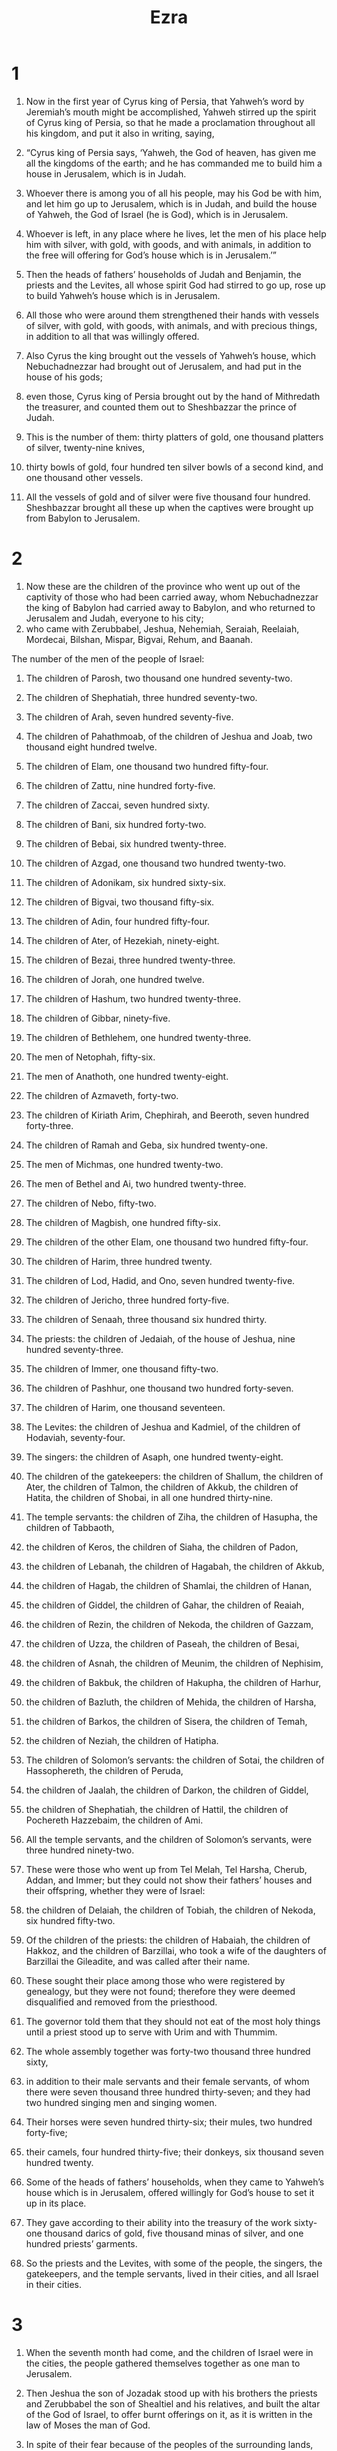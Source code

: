 #+TITLE: Ezra
* 1

1. Now in the first year of Cyrus king of Persia, that Yahweh’s word by Jeremiah’s mouth might be accomplished, Yahweh stirred up the spirit of Cyrus king of Persia, so that he made a proclamation throughout all his kingdom, and put it also in writing, saying,

2. “Cyrus king of Persia says, ‘Yahweh, the God of heaven, has given me all the kingdoms of the earth; and he has commanded me to build him a house in Jerusalem, which is in Judah.
3. Whoever there is among you of all his people, may his God be with him, and let him go up to Jerusalem, which is in Judah, and build the house of Yahweh, the God of Israel (he is God), which is in Jerusalem.
4. Whoever is left, in any place where he lives, let the men of his place help him with silver, with gold, with goods, and with animals, in addition to the free will offering for God’s house which is in Jerusalem.’”

5. Then the heads of fathers’ households of Judah and Benjamin, the priests and the Levites, all whose spirit God had stirred to go up, rose up to build Yahweh’s house which is in Jerusalem.
6. All those who were around them strengthened their hands with vessels of silver, with gold, with goods, with animals, and with precious things, in addition to all that was willingly offered.
7. Also Cyrus the king brought out the vessels of Yahweh’s house, which Nebuchadnezzar had brought out of Jerusalem, and had put in the house of his gods;
8. even those, Cyrus king of Persia brought out by the hand of Mithredath the treasurer, and counted them out to Sheshbazzar the prince of Judah.
9. This is the number of them: thirty platters of gold, one thousand platters of silver, twenty-nine knives,
10. thirty bowls of gold, four hundred ten silver bowls of a second kind, and one thousand other vessels.
11. All the vessels of gold and of silver were five thousand four hundred. Sheshbazzar brought all these up when the captives were brought up from Babylon to Jerusalem.
* 2

1. Now these are the children of the province who went up out of the captivity of those who had been carried away, whom Nebuchadnezzar the king of Babylon had carried away to Babylon, and who returned to Jerusalem and Judah, everyone to his city;
2. who came with Zerubbabel, Jeshua, Nehemiah, Seraiah, Reelaiah, Mordecai, Bilshan, Mispar, Bigvai, Rehum, and Baanah.
The number of the men of the people of Israel:
3. The children of Parosh, two thousand one hundred seventy-two.
4. The children of Shephatiah, three hundred seventy-two.
5. The children of Arah, seven hundred seventy-five.
6. The children of Pahathmoab, of the children of Jeshua and Joab, two thousand eight hundred twelve.
7. The children of Elam, one thousand two hundred fifty-four.
8. The children of Zattu, nine hundred forty-five.
9. The children of Zaccai, seven hundred sixty.
10. The children of Bani, six hundred forty-two.
11. The children of Bebai, six hundred twenty-three.
12. The children of Azgad, one thousand two hundred twenty-two.
13. The children of Adonikam, six hundred sixty-six.
14. The children of Bigvai, two thousand fifty-six.
15. The children of Adin, four hundred fifty-four.
16. The children of Ater, of Hezekiah, ninety-eight.
17. The children of Bezai, three hundred twenty-three.
18. The children of Jorah, one hundred twelve.
19. The children of Hashum, two hundred twenty-three.
20. The children of Gibbar, ninety-five.
21. The children of Bethlehem, one hundred twenty-three.
22. The men of Netophah, fifty-six.
23. The men of Anathoth, one hundred twenty-eight.
24. The children of Azmaveth, forty-two.
25. The children of Kiriath Arim, Chephirah, and Beeroth, seven hundred forty-three.
26. The children of Ramah and Geba, six hundred twenty-one.
27. The men of Michmas, one hundred twenty-two.
28. The men of Bethel and Ai, two hundred twenty-three.
29. The children of Nebo, fifty-two.
30. The children of Magbish, one hundred fifty-six.
31. The children of the other Elam, one thousand two hundred fifty-four.
32. The children of Harim, three hundred twenty.
33. The children of Lod, Hadid, and Ono, seven hundred twenty-five.
34. The children of Jericho, three hundred forty-five.
35. The children of Senaah, three thousand six hundred thirty.

36. The priests: the children of Jedaiah, of the house of Jeshua, nine hundred seventy-three.
37. The children of Immer, one thousand fifty-two.
38. The children of Pashhur, one thousand two hundred forty-seven.
39. The children of Harim, one thousand seventeen.

40. The Levites: the children of Jeshua and Kadmiel, of the children of Hodaviah, seventy-four.
41. The singers: the children of Asaph, one hundred twenty-eight.
42. The children of the gatekeepers: the children of Shallum, the children of Ater, the children of Talmon, the children of Akkub, the children of Hatita, the children of Shobai, in all one hundred thirty-nine.

43. The temple servants: the children of Ziha, the children of Hasupha, the children of Tabbaoth,
44. the children of Keros, the children of Siaha, the children of Padon,
45. the children of Lebanah, the children of Hagabah, the children of Akkub,
46. the children of Hagab, the children of Shamlai, the children of Hanan,
47. the children of Giddel, the children of Gahar, the children of Reaiah,
48. the children of Rezin, the children of Nekoda, the children of Gazzam,
49. the children of Uzza, the children of Paseah, the children of Besai,
50. the children of Asnah, the children of Meunim, the children of Nephisim,
51. the children of Bakbuk, the children of Hakupha, the children of Harhur,
52. the children of Bazluth, the children of Mehida, the children of Harsha,
53. the children of Barkos, the children of Sisera, the children of Temah,
54. the children of Neziah, the children of Hatipha.

55. The children of Solomon’s servants: the children of Sotai, the children of Hassophereth, the children of Peruda,
56. the children of Jaalah, the children of Darkon, the children of Giddel,
57. the children of Shephatiah, the children of Hattil, the children of Pochereth Hazzebaim, the children of Ami.
58. All the temple servants, and the children of Solomon’s servants, were three hundred ninety-two.

59. These were those who went up from Tel Melah, Tel Harsha, Cherub, Addan, and Immer; but they could not show their fathers’ houses and their offspring, whether they were of Israel:
60. the children of Delaiah, the children of Tobiah, the children of Nekoda, six hundred fifty-two.
61. Of the children of the priests: the children of Habaiah, the children of Hakkoz, and the children of Barzillai, who took a wife of the daughters of Barzillai the Gileadite, and was called after their name.
62. These sought their place among those who were registered by genealogy, but they were not found; therefore they were deemed disqualified and removed from the priesthood.
63. The governor told them that they should not eat of the most holy things until a priest stood up to serve with Urim and with Thummim.

64. The whole assembly together was forty-two thousand three hundred sixty,
65. in addition to their male servants and their female servants, of whom there were seven thousand three hundred thirty-seven; and they had two hundred singing men and singing women.
66. Their horses were seven hundred thirty-six; their mules, two hundred forty-five;
67. their camels, four hundred thirty-five; their donkeys, six thousand seven hundred twenty.

68. Some of the heads of fathers’ households, when they came to Yahweh’s house which is in Jerusalem, offered willingly for God’s house to set it up in its place.
69. They gave according to their ability into the treasury of the work sixty-one thousand darics of gold, five thousand minas of silver, and one hundred priests’ garments.

70. So the priests and the Levites, with some of the people, the singers, the gatekeepers, and the temple servants, lived in their cities, and all Israel in their cities.
* 3

1. When the seventh month had come, and the children of Israel were in the cities, the people gathered themselves together as one man to Jerusalem.
2. Then Jeshua the son of Jozadak stood up with his brothers the priests and Zerubbabel the son of Shealtiel and his relatives, and built the altar of the God of Israel, to offer burnt offerings on it, as it is written in the law of Moses the man of God.
3. In spite of their fear because of the peoples of the surrounding lands, they set the altar on its base; and they offered burnt offerings on it to Yahweh, even burnt offerings morning and evening.
4. They kept the feast of booths, as it is written, and offered the daily burnt offerings by number, according to the ordinance, as the duty of every day required;
5. and afterward the continual burnt offering, the offerings of the new moons, of all the set feasts of Yahweh that were consecrated, and of everyone who willingly offered a free will offering to Yahweh.
6. From the first day of the seventh month, they began to offer burnt offerings to Yahweh; but the foundation of Yahweh’s temple was not yet laid.
7. They also gave money to the masons and to the carpenters. They also gave food, drink, and oil to the people of Sidon and Tyre to bring cedar trees from Lebanon to the sea, to Joppa, according to the grant that they had from Cyrus King of Persia.

8. Now in the second year of their coming to God’s house at Jerusalem, in the second month, Zerubbabel the son of Shealtiel, Jeshua the son of Jozadak, and the rest of their brothers the priests and the Levites, and all those who had come out of the captivity to Jerusalem, began the work and appointed the Levites, from twenty years old and upward, to have the oversight of the work of Yahweh’s house.
9. Then Jeshua stood with his sons and his brothers, Kadmiel and his sons, the sons of Judah, together to have the oversight of the workmen in God’s house: the sons of Henadad, with their sons and their brothers the Levites.

10. When the builders laid the foundation of Yahweh’s temple, they set the priests in their vestments with trumpets, with the Levites the sons of Asaph with cymbals, to praise Yahweh, according to the directions of David king of Israel.
11. They sang to one another in praising and giving thanks to Yahweh, “For he is good, for his loving kindness endures forever toward Israel.” All the people shouted with a great shout, when they praised Yahweh, because the foundation of Yahweh’s house had been laid.

12. But many of the priests and Levites and heads of fathers’ households, the old men who had seen the first house, when the foundation of this house was laid before their eyes, wept with a loud voice. Many also shouted aloud for joy,
13. so that the people could not discern the noise of the shout of joy from the noise of the weeping of the people; for the people shouted with a loud shout, and the noise was heard far away.
* 4

1. Now when the adversaries of Judah and Benjamin heard that the children of the captivity were building a temple to Yahweh, the God of Israel,
2. they came near to Zerubbabel, and to the heads of fathers’ households, and said to them, “Let us build with you, for we seek your God as you do; and we have been sacrificing to him since the days of Esar Haddon king of Assyria, who brought us up here.”

3. But Zerubbabel, Jeshua, and the rest of the heads of fathers’ households of Israel said to them, “You have nothing to do with us in building a house to our God; but we ourselves together will build to Yahweh, the God of Israel, as King Cyrus the king of Persia has commanded us.”

4. Then the people of the land weakened the hands of the people of Judah, and troubled them in building.
5. They hired counselors against them to frustrate their purpose all the days of Cyrus king of Persia, even until the reign of Darius king of Persia.
6. In the reign of Ahasuerus, in the beginning of his reign, they wrote an accusation against the inhabitants of Judah and Jerusalem.

7. In the days of Artaxerxes, Bishlam, Mithredath, Tabeel, and the rest of his companions wrote to Artaxerxes king of Persia; and the writing of the letter was written in Syrian and delivered in the Syrian language.
8. Rehum the chancellor and Shimshai the scribe wrote a letter against Jerusalem to Artaxerxes the king as follows.
9. Then Rehum the chancellor, Shimshai the scribe, and the rest of their companions, the Dinaites, and the Apharsathchites, the Tarpelites, the Apharsites, the Archevites, the Babylonians, the Shushanchites, the Dehaites, the Elamites,
10. and the rest of the nations whom the great and noble Osnappar brought over and settled in the city of Samaria, and in the rest of the country beyond the River, and so forth, wrote.

11. This is the copy of the letter that they sent:

To King Artaxerxes, from your servants, the people beyond the River.
i1
12. Be it known to the king that the Jews who came up from you have come to us to Jerusalem. They are building the rebellious and bad city, and have finished the walls and repaired the foundations.
13. Be it known now to the king that if this city is built and the walls finished, they will not pay tribute, custom, or toll, and in the end it will be hurtful to the kings.
14. Now because we eat the salt of the palace and it is not appropriate for us to see the king’s dishonor, therefore we have sent and informed the king,
15. that search may be made in the book of the records of your fathers. You will see in the book of the records, and know that this city is a rebellious city, and hurtful to kings and provinces, and that they have started rebellions within it in the past. That is why this city was destroyed.
16. We inform the king that if this city is built and the walls finished, then you will have no possession beyond the River.

17. Then the king sent an answer to Rehum the chancellor, and to Shimshai the scribe, and to the rest of their companions who live in Samaria, and in the rest of the country beyond the River:

Peace.

i1
18. The letter which you sent to us has been plainly read before me.
19. I decreed, and search has been made, and it was found that this city has made insurrection against kings in the past, and that rebellion and revolts have been made in it.
20. There have also been mighty kings over Jerusalem who have ruled over all the country beyond the River; and tribute, custom, and toll was paid to them.
21. Make a decree now to cause these men to cease, and that this city not be built until a decree is made by me.
22. Be careful that you not be slack doing so. Why should damage grow to the hurt of the kings?

23. Then when the copy of King Artaxerxes’ letter was read before Rehum, Shimshai the scribe, and their companions, they went in haste to Jerusalem to the Jews, and made them to cease by force of arms.
24. Then work stopped on God’s house which is at Jerusalem. It stopped until the second year of the reign of Darius king of Persia.
* 5

1. Now the prophets, Haggai the prophet and Zechariah the son of Iddo, prophesied to the Jews who were in Judah and Jerusalem. They prophesied to them in the name of the God of Israel.
2. Then Zerubbabel the son of Shealtiel, and Jeshua the son of Jozadak rose up and began to build God’s house which is at Jerusalem; and with them were the prophets of God, helping them.

3. At the same time Tattenai, the governor beyond the River, came to them, with Shetharbozenai and their companions, and asked them, “Who gave you a decree to build this house and to finish this wall?”
4. They also asked for the names of the men were who were making this building.
5. But the eye of their God was on the elders of the Jews, and they didn’t make them cease until the matter should come to Darius, and an answer should be returned by letter concerning it.

6. The copy of the letter that Tattenai, the governor beyond the River, and Shetharbozenai, and his companions the Apharsachites who were beyond the River, sent to Darius the king follows.
7. They sent a letter to him, in which was written:

To Darius the king, all peace.
i1
8. Be it known to the king that we went into the province of Judah, to the house of the great God, which is being built with great stones and timber is laid in the walls. This work goes on with diligence and prospers in their hands.
9. Then we asked those elders, and said to them thus, “Who gave you a decree to build this house, and to finish this wall?”
10. We asked them their names also, to inform you that we might write the names of the men who were at their head.
11. Thus they returned us answer, saying, “We are the servants of the God of heaven and earth and are building the house that was built these many years ago, which a great king of Israel built and finished.
12. But after our fathers had provoked the God of heaven to wrath, he gave them into the hand of Nebuchadnezzar king of Babylon, the Chaldean, who destroyed this house and carried the people away into Babylon.
13. But in the first year of Cyrus king of Babylon, Cyrus the king made a decree to build this house of God.
14. The gold and silver vessels of God’s house, which Nebuchadnezzar took out of the temple that was in Jerusalem and brought into the temple of Babylon, those Cyrus the king also took out of the temple of Babylon, and they were delivered to one whose name was Sheshbazzar, whom he had made governor.
15. He said to him, ‘Take these vessels, go, put them in the temple that is in Jerusalem, and let God’s house be built in its place.’
16. Then the same Sheshbazzar came and laid the foundations of God’s house which is in Jerusalem. Since that time even until now it has been being built, and yet it is not completed.
i1
17. Now therefore, if it seems good to the king, let a search be made in the king’s treasure house, which is there at Babylon, whether it is so that a decree was made by Cyrus the king to build this house of God at Jerusalem; and let the king send his pleasure to us concerning this matter.”
* 6

1. Then Darius the king made a decree, and the house of the archives, where the treasures were laid up in Babylon, was searched.
2. A scroll was found at Achmetha, in the palace that is in the province of Media, and in it this was written for a record:

i1
3. In the first year of Cyrus the king, Cyrus the king made a decree: Concerning God’s house at Jerusalem, let the house be built, the place where they offer sacrifices, and let its foundations be strongly laid, with its height sixty cubits and its width sixty cubits;
4. with three courses of great stones and a course of new timber. Let the expenses be given out of the king’s house.
5. Also let the gold and silver vessels of God’s house, which Nebuchadnezzar took out of the temple which is at Jerusalem and brought to Babylon, be restored and brought again to the temple which is at Jerusalem, everything to its place. You shall put them in God’s house.
i1
6. Now therefore, Tattenai, governor beyond the River, Shetharbozenai, and your companions the Apharsachites, who are beyond the River, you must stay far from there.
7. Leave the work of this house of God alone; let the governor of the Jews and the elders of the Jews build this house of God in its place.
8. Moreover I make a decree regarding what you shall do for these elders of the Jews for the building of this house of God: that of the king’s goods, even of the tribute beyond the River, expenses must be given with all diligence to these men, that they not be hindered.
9. That which they have need of, including young bulls, rams, and lambs, for burnt offerings to the God of heaven; also wheat, salt, wine, and oil, according to the word of the priests who are at Jerusalem, let it be given them day by day without fail,
10. that they may offer sacrifices of pleasant aroma to the God of heaven, and pray for the life of the king and of his sons.
11. I have also made a decree that whoever alters this message, let a beam be pulled out from his house, and let him be lifted up and fastened on it; and let his house be made a dunghill for this.
12. May the God who has caused his name to dwell there overthrow all kings and peoples who stretch out their hand to alter this, to destroy this house of God which is at Jerusalem. I Darius have made a decree. Let it be done with all diligence.

13. Then Tattenai, the governor beyond the River, Shetharbozenai, and their companions did accordingly with all diligence, because Darius the king had sent a decree.

14. The elders of the Jews built and prospered, through the prophesying of Haggai the prophet and Zechariah the son of Iddo. They built and finished it, according to the commandment of the God of Israel, and according to the decree of Cyrus, Darius, and Artaxerxes king of Persia.
15. This house was finished on the third day of the month Adar, which was in the sixth year of the reign of Darius the king.

16. The children of Israel, the priests, the Levites, and the rest of the children of the captivity, kept the dedication of this house of God with joy.
17. They offered at the dedication of this house of God one hundred bulls, two hundred rams, four hundred lambs; and for a sin offering for all Israel, twelve male goats, according to the number of the tribes of Israel.
18. They set the priests in their divisions and the Levites in their courses, for the service of God which is at Jerusalem, as it is written in the book of Moses.

19. The children of the captivity kept the Passover on the fourteenth day of the first month.
20. Because the priests and the Levites had purified themselves together, all of them were pure. They killed the Passover for all the children of the captivity, for their brothers the priests, and for themselves.
21. The children of Israel who had returned out of the captivity, and all who had separated themselves to them from the filthiness of the nations of the land to seek Yahweh, the God of Israel, ate,
22. and kept the feast of unleavened bread seven days with joy; because Yahweh had made them joyful, and had turned the heart of the king of Assyria to them, to strengthen their hands in the work of God, the God of Israel’s house.
* 7

1. Now after these things, in the reign of Artaxerxes king of Persia, Ezra the son of Seraiah, the son of Azariah, the son of Hilkiah,
2. the son of Shallum, the son of Zadok, the son of Ahitub,
3. the son of Amariah, the son of Azariah, the son of Meraioth,
4. the son of Zerahiah, the son of Uzzi, the son of Bukki,
5. the son of Abishua, the son of Phinehas, the son of Eleazar, the son of Aaron the chief priest—
6. this Ezra went up from Babylon. He was a skilled scribe in the law of Moses, which Yahweh, the God of Israel, had given; and the king granted him all his request, according to Yahweh his God’s hand on him.
7. Some of the children of Israel, including some of the priests, the Levites, the singers, the gatekeepers, and the temple servants went up to Jerusalem in the seventh year of Artaxerxes the king.
8. He came to Jerusalem in the fifth month, which was in the seventh year of the king.
9. For on the first day of the first month he began to go up from Babylon; and on the first day of the fifth month he came to Jerusalem, according to the good hand of his God on him.
10. For Ezra had set his heart to seek Yahweh’s law, and to do it, and to teach statutes and ordinances in Israel.

11. Now this is the copy of the letter that King Artaxerxes gave to Ezra the priest, the scribe, even the scribe of the words of Yahweh’s commandments, and of his statutes to Israel:

12. Artaxerxes, king of kings,
To Ezra the priest, the scribe of the law of the perfect God of heaven.

Now
13. I make a decree that all those of the people of Israel and their priests and the Levites in my realm, who intend of their own free will to go to Jerusalem, go with you.
14. Because you are sent by the king and his seven counselors to inquire concerning Judah and Jerusalem, according to the law of your God which is in your hand,
15. and to carry the silver and gold, which the king and his counselors have freely offered to the God of Israel, whose habitation is in Jerusalem,
16. and all the silver and gold that you will find in all the province of Babylon, with the free will offering of the people and of the priests, offering willingly for the house of their God which is in Jerusalem.
17. Therefore you shall with all diligence buy with this money bulls, rams, and lambs with their meal offerings and their drink offerings, and shall offer them on the altar of the house of your God which is in Jerusalem.
18. Whatever seems good to you and to your brothers to do with the rest of the silver and the gold, do that according to the will of your God.
19. The vessels that are given to you for the service of the house of your God, deliver before the God of Jerusalem.
20. Whatever more will be needed for the house of your God, which you may have occasion to give, give it out of the king’s treasure house.
i1
21. I, even I, Artaxerxes the king, make a decree to all the treasurers who are beyond the River, that whatever Ezra the priest, the scribe of the law of the God of heaven, requires of you, it shall be done with all diligence,
22. up to one hundred talents of silver, and to one hundred cors of wheat, and to one hundred baths of wine, and to one hundred baths of oil, and salt without prescribing how much.
23. Whatever is commanded by the God of heaven, let it be done exactly for the house of the God of heaven; for why should there be wrath against the realm of the king and his sons?
i1
24. Also we inform you that it shall not be lawful to impose tribute, custom, or toll on any of the priests, Levites, singers, gatekeepers, temple servants, or laborers of this house of God.
i1
25. You, Ezra, according to the wisdom of your God that is in your hand, appoint magistrates and judges who may judge all the people who are beyond the River, who all know the laws of your God; and teach him who doesn’t know them.
26. Whoever will not do the law of your God and the law of the king, let judgment be executed on him with all diligence, whether it is to death, or to banishment, or to confiscation of goods, or to imprisonment.

27. Blessed be Yahweh, the God of our fathers, who has put such a thing as this in the king’s heart, to beautify Yahweh’s house which is in Jerusalem;
28. and has extended loving kindness to me before the king and his counselors, and before all the king’s mighty princes. I was strengthened according to Yahweh my God’s hand on me, and I gathered together chief men out of Israel to go up with me.
* 8

1. Now these are the heads of their fathers’ households, and this is the genealogy of those who went up with me from Babylon, in the reign of Artaxerxes the king:

2. Of the sons of Phinehas, Gershom.
Of the sons of Ithamar, Daniel.
Of the sons of David, Hattush.

3. Of the sons of Shecaniah, of the sons of Parosh, Zechariah; and with him were listed by genealogy of the males one hundred fifty.

4. Of the sons of Pahathmoab, Eliehoenai the son of Zerahiah; and with him two hundred males.

5. Of the sons of Shecaniah, the son of Jahaziel; and with him three hundred males.

6. Of the sons of Adin, Ebed the son of Jonathan; and with him fifty males.

7. Of the sons of Elam, Jeshaiah the son of Athaliah; and with him seventy males.

8. Of the sons of Shephatiah, Zebadiah the son of Michael; and with him eighty males.

9. Of the sons of Joab, Obadiah the son of Jehiel; and with him two hundred eighteen males.

10. Of the sons of Shelomith, the son of Josiphiah; and with him one hundred sixty males.

11. Of the sons of Bebai, Zechariah the son of Bebai; and with him twenty-eight males.

12. Of the sons of Azgad, Johanan the son of Hakkatan; and with him one hundred ten males.

13. Of the sons of Adonikam, who were the last, their names are: Eliphelet, Jeuel, and Shemaiah; and with them sixty males.

14. Of the sons of Bigvai, Uthai and Zabbud; and with them seventy males.

15. I gathered them together to the river that runs to Ahava; and there we encamped three days. Then I looked around at the people and the priests, and found there were none of the sons of Levi.
16. Then I sent for Eliezer, for Ariel, for Shemaiah, for Elnathan, for Jarib, for Elnathan, for Nathan, for Zechariah, and for Meshullam, chief men; also for Joiarib and for Elnathan, who were teachers.
17. I sent them out to Iddo the chief at the place Casiphia; and I told them what they should tell Iddo and his brothers the temple servants at the place Casiphia, that they should bring to us ministers for the house of our God.
18. According to the good hand of our God on us they brought us a man of discretion, of the sons of Mahli, the son of Levi, the son of Israel, namely Sherebiah, with his sons and his brothers, eighteen;
19. and Hashabiah, and with him Jeshaiah of the sons of Merari, his brothers and their sons, twenty;
20. and of the temple servants, whom David and the princes had given for the service of the Levites, two hundred twenty temple servants. All of them were mentioned by name.

21. Then I proclaimed a fast there at the river Ahava, that we might humble ourselves before our God, to seek from him a straight way for us, for our little ones, and for all our possessions.
22. For I was ashamed to ask of the king a band of soldiers and horsemen to help us against the enemy on the way, because we had spoken to the king, saying, “The hand of our God is on all those who seek him, for good; but his power and his wrath is against all those who forsake him.”
23. So we fasted and begged our God for this, and he granted our request.

24. Then I set apart twelve of the chiefs of the priests, even Sherebiah, Hashabiah, and ten of their brothers with them,
25. and weighed to them the silver, the gold, and the vessels, even the offering for the house of our God, which the king, his counselors, his princes, and all Israel there present, had offered.
26. I weighed into their hand six hundred fifty talents of silver, one hundred talents of silver vessels, one hundred talents of gold,
27. twenty bowls of gold weighing one thousand darics, and two vessels of fine bright bronze, precious as gold.
28. I said to them, “You are holy to Yahweh, and the vessels are holy. The silver and the gold are a free will offering to Yahweh, the God of your fathers.
29. Watch and keep them until you weigh them before the chiefs of the priests, the Levites, and the princes of the fathers’ households of Israel at Jerusalem, in the rooms of Yahweh’s house.”

30. So the priests and the Levites received the weight of the silver, the gold, and the vessels, to bring them to Jerusalem to the house of our God.

31. Then we departed from the river Ahava on the twelfth day of the first month, to go to Jerusalem. The hand of our God was on us, and he delivered us from the hand of the enemy and the bandits by the way.
32. We came to Jerusalem, and stayed there three days.
33. On the fourth day the silver and the gold and the vessels were weighed in the house of our God into the hand of Meremoth the son of Uriah the priest; and with him was Eleazar the son of Phinehas; and with them were Jozabad the son of Jeshua, and Noadiah the son of Binnui, the Levites.
34. Everything was counted and weighed; and all the weight was written at that time.

35. The children of the captivity, who had come out of exile, offered burnt offerings to the God of Israel: twelve bulls for all Israel, ninety-six rams, seventy-seven lambs, and twelve male goats for a sin offering. All this was a burnt offering to Yahweh.
36. They delivered the king’s commissions to the king’s local governors and to the governors beyond the River. So they supported the people and God’s house.
* 9

1. Now when these things were done, the princes came near to me, saying, “The people of Israel, the priests, and the Levites have not separated themselves from the peoples of the lands, following their abominations, even those of the Canaanites, the Hittites, the Perizzites, the Jebusites, the Ammonites, the Moabites, the Egyptians, and the Amorites.
2. For they have taken of their daughters for themselves and for their sons, so that the holy offspring have mixed themselves with the peoples of the lands. Yes, the hand of the princes and rulers has been chief in this trespass.”

3. When I heard this thing, I tore my garment and my robe, and pulled the hair out of my head and of my beard, and sat down confounded.
4. Then everyone who trembled at the words of the God of Israel were assembled to me because of the trespass of the exiles; and I sat confounded until the evening offering.

5. At the evening offering I rose up from my humiliation, even with my garment and my robe torn; and I fell on my knees, and spread out my hands to Yahweh my God;
6. and I said, “My God, I am ashamed and blush to lift up my face to you, my God, for our iniquities have increased over our head, and our guiltiness has grown up to the heavens.
7. Since the days of our fathers we have been exceedingly guilty to this day; and for our iniquities we, our kings, and our priests have been delivered into the hand of the kings of the lands, to the sword, to captivity, to plunder, and to confusion of face, as it is this day.
8. Now for a little moment grace has been shown from Yahweh our God, to leave us a remnant to escape, and to give us a stake in his holy place, that our God may lighten our eyes, and revive us a little in our bondage.
9. For we are bondservants; yet our God has not forsaken us in our bondage, but has extended loving kindness to us in the sight of the kings of Persia, to revive us, to set up the house of our God, and to repair its ruins, and to give us a wall in Judah and in Jerusalem.

10. “Now, our God, what shall we say after this? For we have forsaken your commandments,
11. which you have commanded by your servants the prophets, saying, ‘The land to which you go to possess is an unclean land through the uncleanness of the peoples of the lands, through their abominations, which have filled it from one end to another with their filthiness.
12. Now therefore don’t give your daughters to their sons. Don’t take their daughters to your sons, nor seek their peace or their prosperity forever, that you may be strong and eat the good of the land, and leave it for an inheritance to your children forever.’

13. “After all that has come on us for our evil deeds and for our great guilt, since you, our God, have punished us less than our iniquities deserve, and have given us such a remnant,
14. shall we again break your commandments, and join ourselves with the peoples that do these abominations? Wouldn’t you be angry with us until you had consumed us, so that there would be no remnant, nor any to escape?
15. Yahweh, the God of Israel, you are righteous; for we are left a remnant that has escaped, as it is today. Behold, we are before you in our guiltiness; for no one can stand before you because of this.”
* 10

1. Now while Ezra prayed and made confession, weeping and casting himself down before God’s house, there was gathered together to him out of Israel a very great assembly of men and women and children; for the people wept very bitterly.
2. Shecaniah the son of Jehiel, one of the sons of Elam, answered Ezra, “We have trespassed against our God, and have married foreign women of the peoples of the land. Yet now there is hope for Israel concerning this thing.
3. Now therefore let’s make a covenant with our God to put away all the wives and those who are born of them, according to the counsel of my lord and of those who tremble at the commandment of our God. Let it be done according to the law.
4. Arise, for the matter belongs to you and we are with you. Be courageous, and do it.”

5. Then Ezra arose, and made the chiefs of the priests, the Levites, and all Israel to swear that they would do according to this word. So they swore.
6. Then Ezra rose up from before God’s house, and went into the room of Jehohanan the son of Eliashib. When he came there, he didn’t eat bread or drank water, for he mourned because of the trespass of the exiles.
7. They made a proclamation throughout Judah and Jerusalem to all the children of the captivity, that they should gather themselves together to Jerusalem;
8. and that whoever didn’t come within three days, according to the counsel of the princes and the elders, all his possessions should be forfeited, and he himself separated from the assembly of the captivity.

9. Then all the men of Judah and Benjamin gathered themselves together to Jerusalem within the three days. It was the ninth month, on the twentieth day of the month; and all the people sat in the wide place in front of God’s house, trembling because of this matter, and because of the great rain.

10. Ezra the priest stood up and said to them, “You have trespassed, and have married foreign women, increasing the guilt of Israel.
11. Now therefore make confession to Yahweh, the God of your fathers and do his pleasure. Separate yourselves from the peoples of the land and from the foreign women.”

12. Then all the assembly answered with a loud voice, “We must do as you have said concerning us.
13. But the people are many, and it is a time of much rain, and we are not able to stand outside. This is not a work of one day or two, for we have greatly transgressed in this matter.
14. Now let our princes be appointed for all the assembly, and let all those who are in our cities who have married foreign women come at appointed times, and with them the elders of every city and its judges, until the fierce wrath of our God is turned from us, until this matter is resolved.”

15. Only Jonathan the son of Asahel and Jahzeiah the son of Tikvah stood up against this; and Meshullam and Shabbethai the Levite helped them.

16. The children of the captivity did so. Ezra the priest, with certain heads of fathers’ households, after their fathers’ houses, and all of them by their names, were set apart; and they sat down in the first day of the tenth month to examine the matter.
17. They finished with all the men who had married foreign women by the first day of the first month.

18. Among the sons of the priests there were found who had married foreign women:
of the sons of Jeshua, the son of Jozadak, and his brothers: Maaseiah, Eliezer, Jarib, and Gedaliah.
19. They gave their hand that they would put away their wives; and being guilty, they offered a ram of the flock for their guilt.

20. Of the sons of Immer: Hanani and Zebadiah.

21. Of the sons of Harim: Maaseiah, Elijah, Shemaiah, Jehiel, and Uzziah.

22. Of the sons of Pashhur: Elioenai, Maaseiah, Ishmael, Nethanel, Jozabad, and Elasah.

23. Of the Levites: Jozabad, Shimei, Kelaiah (also called Kelita), Pethahiah, Judah, and Eliezer.

24. Of the singers: Eliashib.
Of the gatekeepers: Shallum, Telem, and Uri.

25. Of Israel: Of the sons of Parosh: Ramiah, Izziah, Malchijah, Mijamin, Eleazar, Malchijah, and Benaiah.

26. Of the sons of Elam: Mattaniah, Zechariah, Jehiel, Abdi, Jeremoth, and Elijah.

27. Of the sons of Zattu: Elioenai, Eliashib, Mattaniah, Jeremoth, Zabad, and Aziza.

28. Of the sons of Bebai: Jehohanan, Hananiah, Zabbai, and Athlai.

29. Of the sons of Bani: Meshullam, Malluch, Adaiah, Jashub, Sheal, and Jeremoth.

30. Of the sons of Pahathmoab: Adna, Chelal, Benaiah, Maaseiah, Mattaniah, Bezalel, Binnui, and Manasseh.

31. Of the sons of Harim: Eliezer, Isshijah, Malchijah, Shemaiah, Shimeon,
32. Benjamin, Malluch, and Shemariah.

33. Of the sons of Hashum: Mattenai, Mattattah, Zabad, Eliphelet, Jeremai, Manasseh, and Shimei.

34. Of the sons of Bani: Maadai, Amram, Uel,
35. Benaiah, Bedeiah, Cheluhi,
36. Vaniah, Meremoth, Eliashib,
37. Mattaniah, Mattenai, Jaasu,
38. Bani, Binnui, Shimei,
39. Shelemiah, Nathan, Adaiah,
40. Machnadebai, Shashai, Sharai,
41. Azarel, Shelemiah, Shemariah,
42. Shallum, Amariah, and Joseph.

43. Of the sons of Nebo: Jeiel, Mattithiah, Zabad, Zebina, Iddo, Joel, and Benaiah.

44. All these had taken foreign wives. Some of them had wives by whom they had children.
